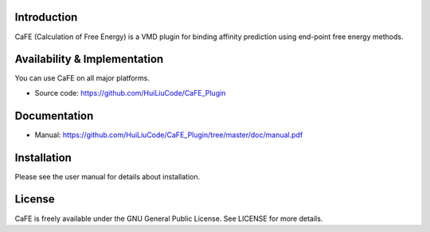 .. image:: image/logo.png
   :align: center


Introduction
-----------------------------------

CaFE (Calculation of Free Energy) is a VMD plugin for binding affinity
prediction using end-point free energy methods.


Availability & Implementation
-----------------------------------

You can use CaFE on all major platforms.

* Source code: https://github.com/HuiLiuCode/CaFE_Plugin


Documentation
-----------------------------------

* Manual: https://github.com/HuiLiuCode/CaFE_Plugin/tree/master/doc/manual.pdf


Installation
-----------------------------------

Please see the user manual for details about installation.


License
-----------------------------------

CaFE is freely available under the GNU General Public License. See LICENSE
for more details.


